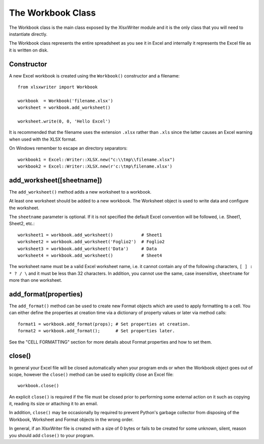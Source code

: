 The Workbook Class
==================

The Workbook class is the main class exposed by the XlsxWriter module and it
is the only class that you will need to instantiate directly.

The Workbook class represents the entire spreadsheet as you see it in Excel and
internally it represents the Excel file as it is written on disk.

Constructor
-----------

A new Excel workbook is created using the ``Workbook()`` constructor and a
filename::

    from xlsxwriter import Workbook

    workbook  = Workbook('filename.xlsx')
    worksheet = workbook.add_worksheet()

    worksheet.write(0, 0, 'Hello Excel')

.. note:
   A later version of the module will support writing to filehandles like
   Excel::Writer::XLSX. However, that functionality isn't available yet.

It is recommended that the filename uses the extension ``.xlsx`` rather than
``.xls`` since the latter causes an Excel warning when used with the XLSX
format.

On Windows remember to escape an directory separators::

    workbook1 = Excel::Writer::XLSX.new("c:\\tmp\\filename.xlsx")
    workbook2 = Excel::Writer::XLSX.new(r'c:\tmp\filename.xlsx')


add_worksheet([sheetname])
--------------------------

The ``add_worksheet()`` method adds a new worksheet to a workbook.

At least one worksheet should be added to a new workbook. The Worksheet object
is used to write data and configure the worksheet.

The ``sheetname`` parameter is optional. If it is not specified the default
Excel convention will be followed, i.e. Sheet1, Sheet2, etc.::

    worksheet1 = workbook.add_worksheet()           # Sheet1
    worksheet2 = workbook.add_worksheet('Foglio2')  # Foglio2
    worksheet3 = workbook.add_worksheet('Data')     # Data
    worksheet4 = workbook.add_worksheet()           # Sheet4

The worksheet name must be a valid Excel worksheet name, i.e. it cannot
contain any of the following characters, ``[ ] : * ? / \`` and it must be less
than 32 characters. In addition, you cannot use the same, case insensitive,
``sheetname`` for more than one worksheet.

add_format(properties)
----------------------

The ``add_format()`` method can be used to create new Format objects which are
used to apply formatting to a cell. You can either define the properties at
creation time via a dictionary of property values or later via method calls::

    format1 = workbook.add_format(props); # Set properties at creation.
    format2 = workbook.add_format();      # Set properties later.

See the "CELL FORMATTING" section for more details about Format properties
and how to set them.


close()
-------

In general your Excel file will be closed automatically when your program ends
or when the Workbook object goes out of scope, however the ``close()`` method
can be used to explicitly close an Excel file::

    workbook.close()

An explicit ``close()`` is required if the file must be closed prior to
performing some external action on it such as copying it, reading its size or
attaching it to an email.

In addition, ``close()`` may be occasionally by required to prevent Python's
garbage collector from disposing of the Workbook, Worksheet and Format objects
in the wrong order.

In general, if an XlsxWriter file is created with a size of 0 bytes or fails
to be created for some unknown, silent, reason you should add ``close()``
to your program.